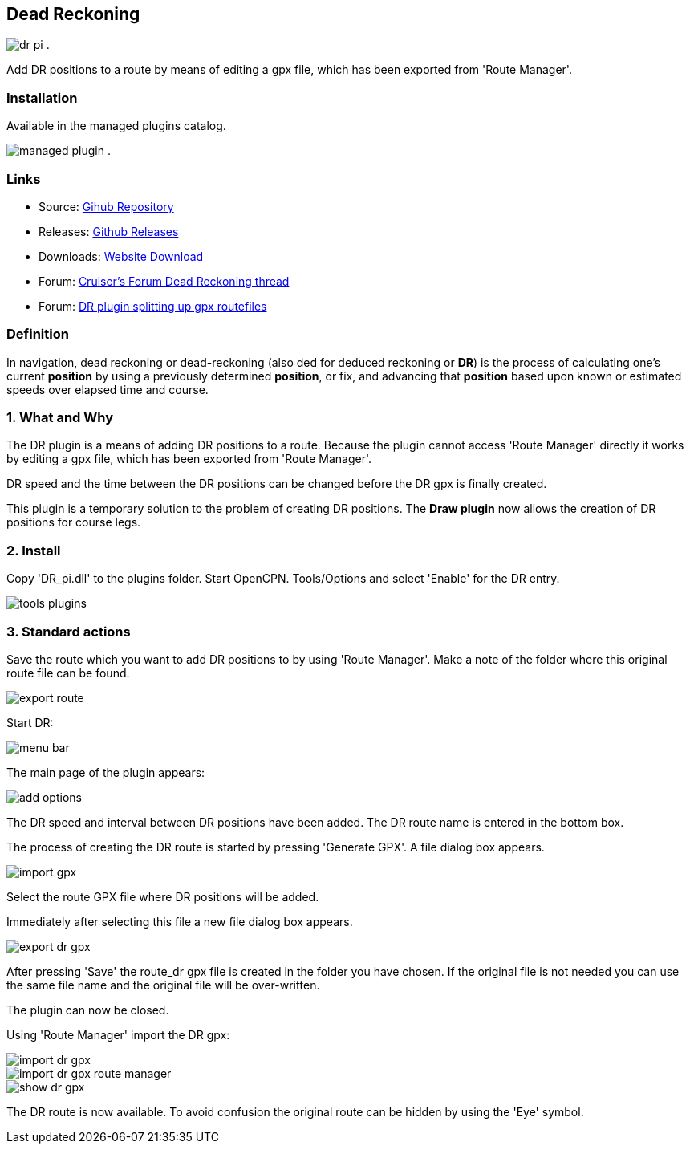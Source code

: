== Dead Reckoning

image:dr_pi.png[role=left] .

Add DR positions to a route by means of editing a gpx file, which has
been exported from 'Route Manager'.

=== Installation

Available in the managed plugins catalog.

image:managed_plugin.png[role=left] .

=== Links

* Source: https://github.com/Rasbats/DR_pi[Gihub Repository] +
* Releases: https://github.com/Rasbats/DR_pi/releases[Github Releases] +
* Downloads: https://opencpn.org/OpenCPN/plugins/dreckoning.html[Website Download] +
* Forum:
http://www.cruisersforum.com/forums/f134/dead-reckoning-plugin-for-ocpn-82864.html[Cruiser's Forum Dead Reckoning thread] +
* Forum:
http://www.cruisersforum.com/forums/f134/dr-plugin-splitting-up-gpx-route-files-114482.html[DR plugin splitting up gpx routefiles] +

=== Definition

In navigation, dead reckoning or dead-reckoning (also ded for deduced
reckoning or *DR*) is the process of calculating one's current
*position* by using a previously determined *position*, or fix, and
advancing that *position* based upon known or estimated speeds over
elapsed time and course.

=== 1. What and Why

The DR plugin is a means of adding DR positions to a route. Because the
plugin cannot access 'Route Manager' directly it works by editing a gpx
file, which has been exported from 'Route Manager'.

DR speed and the time between the DR positions can be changed before the
DR gpx is finally created.

This plugin is a temporary solution to the problem of creating DR
positions. The *Draw plugin* now allows the creation of DR positions for
course legs.

=== 2. Install

Copy 'DR_pi.dll' to the plugins folder. Start OpenCPN. Tools/Options and
select 'Enable' for the DR entry.

image::tools_plugins.png[]

=== 3. Standard actions

Save the route which you want to add DR positions to by using 'Route
Manager'. Make a note of the folder where this original route file can
be found.

image::export_route.png[]

Start DR:

image::menu_bar.png[]

The main page of the plugin appears:

image::add_options.png[]

The DR speed and interval between DR positions have been added. The DR
route name is entered in the bottom box.

The process of creating the DR route is started by pressing 'Generate
GPX'. A file dialog box appears.

image::import_gpx.png[]

Select the route GPX file where DR positions will be added.

Immediately after selecting this file a new file dialog box appears.

image::export_dr_gpx.png[]

After pressing 'Save' the route_dr gpx file is created in the folder you
have chosen. If the original file is not needed you can use the same
file name and the original file will be over-written.

The plugin can now be closed.

Using 'Route Manager' import the DR gpx:

image::import_dr_gpx.png[]

image::import_dr_gpx_route_manager.png[]

image::show_dr_gpx.png[]

The DR route is now available. To avoid confusion the original route can
be hidden by using the 'Eye' symbol.
